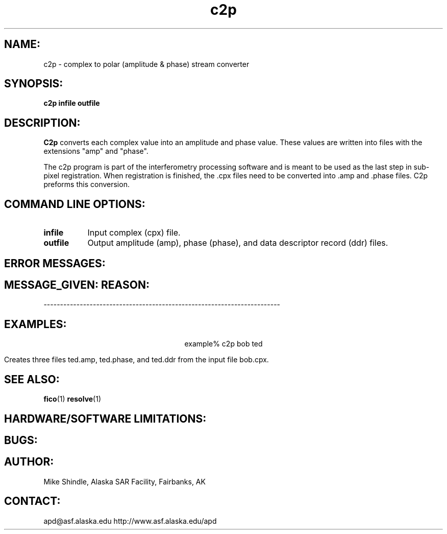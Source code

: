 .TH c2p 1 "17 June 1996"
.SH NAME:
c2p \- complex to polar (amplitude & phase) stream converter
.SH SYNOPSIS:
.B "c2p"
.BI "infile outfile"
.SH DESCRIPTION:
.B "C2p" 
converts each complex value into an amplitude and phase value. These 
values are written into files with the extensions "amp" and "phase".
.PP
The c2p program is part of the interferometry processing software and is
meant to be used as the last step in sub-pixel registration. When 
registration is finished, the .cpx files need to be converted into .amp 
and .phase files. C2p preforms this conversion.
.SH COMMAND LINE OPTIONS:
.TP 8
.B "infile"
Input complex (cpx) file. 
.TP 8
.B "outfile"
Output amplitude (amp), phase (phase), and data descriptor record (ddr)
files.
.SH ERROR MESSAGES:
.SH MESSAGE_GIVEN: \t\t\t\t\tREASON:
------------------------------------------------------------------------
.SH EXAMPLES:
.ce 1
example% c2p bob ted
.PP
Creates three files ted.amp, ted.phase, and ted.ddr from the input file
bob.cpx. 
.SH SEE ALSO:
.BR fico (1)
.BR resolve (1)
.SH HARDWARE/SOFTWARE LIMITATIONS:
.SH BUGS:
.SH AUTHOR:
\tMike Shindle, Alaska SAR Facility, Fairbanks, AK
.SH CONTACT:
\tapd@asf.alaska.edu
\thttp://www.asf.alaska.edu/apd


